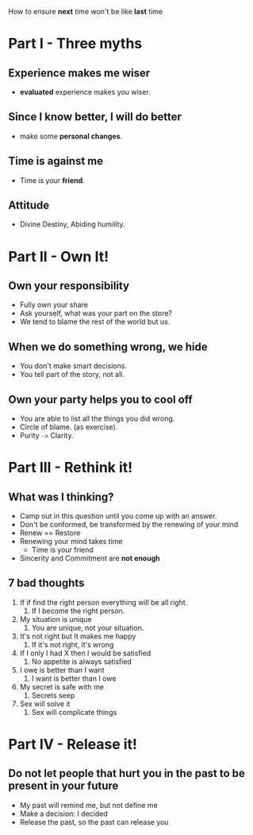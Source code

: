 How to ensure *next* time won't be like *last* time

* Part I - Three myths
** Experience makes me wiser
   - *evaluated* experience makes you wiser.

** Since I know better, I will do better
   - make some *personal changes*.

** Time is against me
   - Time is your *friend*.

** Attitude
   - Divine Destiny, Abiding humility.

* Part II - Own It!
** Own your responsibility
   - Fully own your share
   - Ask yourself, what was your part on the store?
   - We tend to blame the rest of the world but us.
** When we do something wrong, we hide
   - You don't make smart decisions.
   - You tell part of the story, not all.
** Own your party helps you to cool off
   - You are able to list all the things you did wrong.
   - Circle of blame. (as exercise).
   - Purity ~->~ Clarity.

* Part III - Rethink it!
** What was I thinking?
    - Camp out in this question until you come up with an answer.
    - Don't be conformed, be transformed by the renewing of your mind
    - Renew == Restore
    - Renewing your mind takes time
      - Time is your friend
    - Sincerity and Commitment are *not enough*

** 7 bad thoughts
   1. If if find the right person everything will be all right.
      1. If I become the right person.
   2. My situation is unique
      1. You are unique, not your situation.
   3. It's not right but It makes me happy
      1. If it's not right, it's wrong
   4. If I only I had X then I would be satisfied
      1. No appetite is always satisfied
   5. I owe is better than I want
      1. I want is better than I owe
   6. My secret is safe with me
      1. Secrets seep
   7. Sex will solve it
      1. Sex will complicate things

* Part IV - Release it!
** Do not let people that hurt you in the past to be present in your future
  - My past will remind me, but not define me
  - Make a decision: I decided
  - Release the past, so the past can release you

